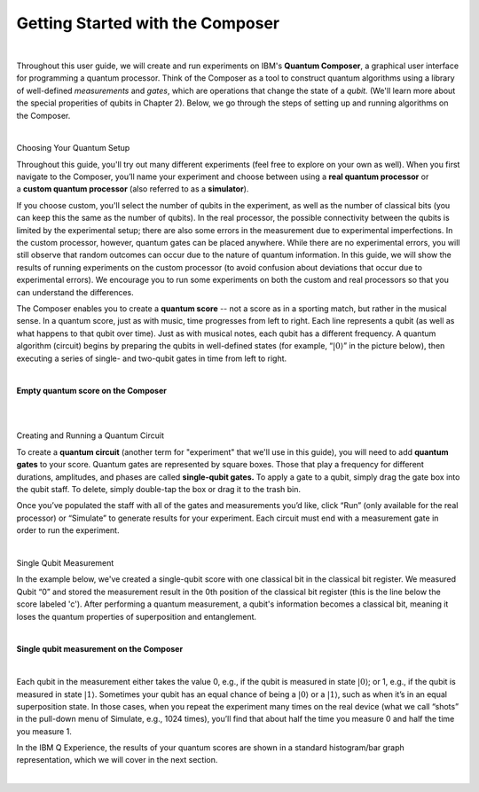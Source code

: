 Getting Started with the Composer
=================================

|

Throughout this user guide, we will create and run experiments on IBM's **Quantum Composer**, a graphical user interface for programming a quantum processor. Think of the Composer as a tool to construct quantum algorithms using a library of well-defined *measurements* and *gates*, which are operations that change the state of a *qubit.* (We'll learn more about the special properities of qubits in Chapter 2). Below, we go through the steps of setting up and running algorithms on the Composer.

|

.. cssclass:: h3

Choosing Your Quantum Setup

Throughout this guide, you'll try out many different experiments (feel
free to explore on your own as well). When you first navigate to the 
Composer, you’ll name your experiment and choose between using
a **real quantum processor** or a **custom quantum processor**
(also referred to as a **simulator**). 

If you choose custom, you'll select the number of qubits 
in the experiment, as well as the number of classical bits 
(you can keep this the same as the number of qubits). In the
real processor, the possible connectivity between the qubits is limited
by the experimental setup; there are also some errors in the measurement
due to experimental imperfections. In the custom processor, however,
quantum gates can be placed anywhere. While there are no experimental
errors, you will still observe that random outcomes can occur due to the
nature of quantum information. In this guide, we will show the results
of running experiments on the custom processor (to avoid confusion about
deviations that occur due to experimental errors). We encourage you to
run some experiments on both the custom and real processors so that you
can understand the differences.

The Composer enables you to create a **quantum score** -- not a score as in
a sporting match, but rather in the musical sense. In a quantum score,
just as with music, time progresses from left to right. Each line
represents a qubit (as well as what happens to that qubit over time).
Just as with musical notes, each qubit has a different frequency. A
quantum algorithm (circuit) begins by preparing the qubits in
well-defined states (for example, “:math:`|0\rangle`” in the picture
below), then executing a series of single- and two-qubit gates in time
from left to right.

|

**Empty quantum score on the Composer**

| |image0|

|
|

.. cssclass:: h3

Creating and Running a Quantum Circuit

To create a **quantum circuit** (another term for "experiment" that we'll 
use in this guide), you will need to add **quantum gates** to your score.
Quantum gates are represented by square boxes. Those that play a frequency for
different durations, amplitudes, and phases are called
**single-qubit gates.** To apply a gate to a qubit, simply drag the gate box
into the qubit staff. To delete, simply double-tap the box or drag it to
the trash bin.

Once you’ve populated the staff with all of the gates and measurements
you’d like, click “Run” (only available for the real processor) or
“Simulate” to generate results for your experiment. Each circuit must
end with a measurement gate in order to run the experiment.

|

.. cssclass:: h3

Single Qubit Measurement

In the example below, we've created a single-qubit score with one classical
bit in the classical bit register. We measured Qubit “0” and stored the
measurement result in the 0th position of the classical bit register
(this is the line below the score labeled 'c'). After performing a quantum 
measurement, a qubit's information becomes a classical bit, meaning it 
loses the quantum properties of superposition and entanglement.  

|

**Single qubit measurement on the Composer**

| |image1|

|

Each qubit in the measurement either takes the value
0, e.g., if the qubit is measured in state :math:`|0\rangle`; or 1, e.g.,
if the qubit is measured in state :math:`|1\rangle`. Sometimes your qubit
has an equal chance of being a :math:`|0\rangle` or a :math:`|1\rangle`,
such as when it’s in an equal superposition state. In those cases, when
you repeat the experiment many times on the real device (what we call
“shots” in the pull-down menu of Simulate, e.g., 1024 times), you’ll
find that about half the time you measure 0 and half the time you
measure 1.


In the IBM Q Experience, the results of your quantum scores are shown in
a standard histogram/bar graph representation, which we will cover in the next section.

|


.. |image0| image:: https://dal.objectstorage.open.softlayer.com/v1/AUTH_039c3bf6e6e54d76b8e66152e2f87877/images-classroom/p0-1xkkbcfvusaotuik9.png
.. |image1| image:: https://dal.objectstorage.open.softlayer.com/v1/AUTH_039c3bf6e6e54d76b8e66152e2f87877/images-classroom/p1-1xg3szp1jk40f3whfr.png


